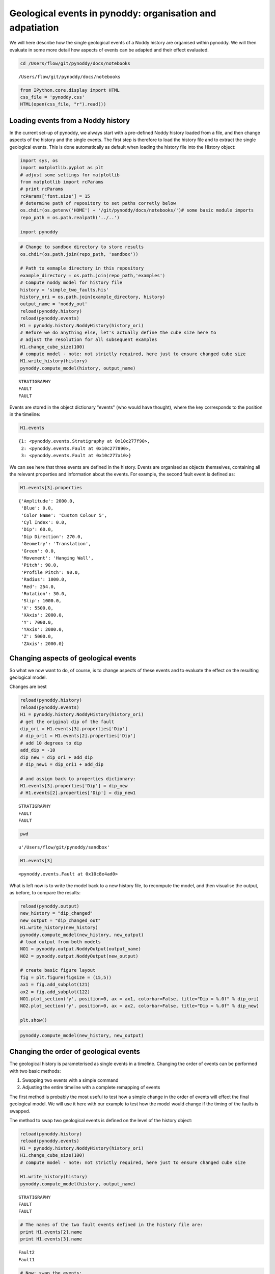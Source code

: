
Geological events in pynoddy: organisation and adpatiation
==========================================================

We will here describe how the single geological events of a Noddy
history are organised within pynoddy. We will then evaluate in some more
detail how aspects of events can be adapted and their effect evaluated.

.. code:: python

    cd /Users/flow/git/pynoddy/docs/notebooks

.. parsed-literal::

    /Users/flow/git/pynoddy/docs/notebooks


.. code:: python

    from IPython.core.display import HTML
    css_file = 'pynoddy.css'
    HTML(open(css_file, "r").read())



.. raw:: html

    <link href='http://fonts.googleapis.com/css?family=Alegreya+Sans:100,300,400,500,700,800,900,100italic,300italic,400italic,500italic,700italic,800italic,900italic' rel='stylesheet' type='text/css'>
    <link href='http://fonts.googleapis.com/css?family=Arvo:400,700,400italic' rel='stylesheet' type='text/css'>
    <link href='http://fonts.googleapis.com/css?family=PT+Mono' rel='stylesheet' type='text/css'>
    <link href='http://fonts.googleapis.com/css?family=Shadows+Into+Light' rel='stylesheet' type='text/css'>
    <link rel="stylesheet" type="text/css" href="http://fonts.googleapis.com/css?family=Tangerine">
    <link href='http://fonts.googleapis.com/css?family=Philosopher:400,700,400italic,700italic' rel='stylesheet' type='text/css'>
    <link href='http://fonts.googleapis.com/css?family=Libre+Baskerville:400,400italic' rel='stylesheet' type='text/css'>
    <link href='http://fonts.googleapis.com/css?family=Lora:400,400italic' rel='stylesheet' type='text/css'>
    <link href='http://fonts.googleapis.com/css?family=Karla:400,400italic' rel='stylesheet' type='text/css'>
    
    <style>
    
    @font-face {
        font-family: "Computer Modern";
        src: url('http://mirrors.ctan.org/fonts/cm-unicode/fonts/otf/cmunss.otf');
    }
    
    #notebook_panel { /* main background */
        background: #888;
        color: #f6f6f6;
    }
    
    div.cell { /* set cell width to about 80 chars */
        width: 800px;
    }
    
    div #notebook { /* centre the content */
        background: #fff; /* white background for content */
        width: 1000px;
        margin: auto;
        padding-left: 1em;
    }
    
    #notebook li { /* More space between bullet points */
    margin-top:0.8em;
    }
    
    /* draw border around running cells */
    div.cell.border-box-sizing.code_cell.running { 
        border: 3px solid #111;
    }
    
    /* Put a solid color box around each cell and its output, visually linking them together */
    div.cell.code_cell {
        background: #ddd;  /* rgba(230,230,230,1.0);  */
        border-radius: 10px; /* rounded borders */
        width: 900px;
        padding: 1em;
        margin-top: 1em;
    }
    
    div.text_cell_render{
        font-family: 'Arvo' sans-serif;
        line-height: 130%;
        font-size: 115%;
        width:700px;
        margin-left:auto;
        margin-right:auto;
    }
    
    
    /* Formatting for header cells */
    .text_cell_render h1 {
        font-family: 'Alegreya Sans', sans-serif;
        /* font-family: 'Tangerine', serif; */
        /* font-family: 'Libre Baskerville', serif; */
        /* font-family: 'Karla', sans-serif;
        /* font-family: 'Lora', serif; */
        font-size: 50px;
        text-align: center;
        /* font-style: italic; */
        font-weight: 400;
        /* font-size: 40pt; */
        /* text-shadow: 4px 4px 4px #aaa; */
        line-height: 120%;
        color: rgb(12,85,97);
        margin-bottom: .5em;
        margin-top: 0.1em;
        display: block;
    }	
    .text_cell_render h2 {
        /* font-family: 'Arial', serif; */
        /* font-family: 'Lora', serif; */
        font-family: 'Alegreya Sans', sans-serif;
        font-weight: 700;
        font-size: 24pt;
        line-height: 100%;
        /* color: rgb(171,165,131); */
        color: rgb(12,85,97);
        margin-bottom: 0.1em;
        margin-top: 0.1em;
        display: block;
    }	
    
    .text_cell_render h3 {
        font-family: 'Arial', serif;
        margin-top:12px;
        margin-bottom: 3px;
        font-style: italic;
        color: rgb(95,92,72);
    }
    
    .text_cell_render h4 {
        font-family: 'Arial', serif;
    }
    
    .text_cell_render h5 {
        font-family: 'Alegreya Sans', sans-serif;
        font-weight: 300;
        font-size: 16pt;
        color: grey;
        font-style: italic;
        margin-bottom: .1em;
        margin-top: 0.1em;
        display: block;
    }
    
    .text_cell_render h6 {
        font-family: 'PT Mono', sans-serif;
        font-weight: 300;
        font-size: 10pt;
        color: grey;
        margin-bottom: 1px;
        margin-top: 1px;
    }
    
    .CodeMirror{
            font-family: "PT Mono";
            font-size: 100%;
    }
    
    </style>




Loading events from a Noddy history
-----------------------------------

In the current set-up of pynoddy, we always start with a pre-defined
Noddy history loaded from a file, and then change aspects of the history
and the single events. The first step is therefore to load the history
file and to extract the single geological events. This is done
automatically as default when loading the history file into the History
object:

.. code:: python

    import sys, os
    import matplotlib.pyplot as plt
    # adjust some settings for matplotlib
    from matplotlib import rcParams
    # print rcParams
    rcParams['font.size'] = 15
    # determine path of repository to set paths corretly below
    os.chdir(os.getenv('HOME') + '/git/pynoddy/docs/notebooks/')# some basic module imports
    repo_path = os.path.realpath('../..')
    
    import pynoddy
.. code:: python

    # Change to sandbox directory to store results
    os.chdir(os.path.join(repo_path, 'sandbox'))
    
    # Path to exmaple directory in this repository
    example_directory = os.path.join(repo_path,'examples')
    # Compute noddy model for history file
    history = 'simple_two_faults.his'
    history_ori = os.path.join(example_directory, history)
    output_name = 'noddy_out'
    reload(pynoddy.history)
    reload(pynoddy.events)
    H1 = pynoddy.history.NoddyHistory(history_ori)
    # Before we do anything else, let's actually define the cube size here to
    # adjust the resolution for all subsequent examples
    H1.change_cube_size(100)
    # compute model - note: not strictly required, here just to ensure changed cube size
    H1.write_history(history)
    pynoddy.compute_model(history, output_name)

.. parsed-literal::

     STRATIGRAPHY
     FAULT
     FAULT


Events are stored in the object dictionary "events" (who would have
thought), where the key corresponds to the position in the timeline:

.. code:: python

    H1.events



.. parsed-literal::

    {1: <pynoddy.events.Stratigraphy at 0x10c277f90>,
     2: <pynoddy.events.Fault at 0x10c277890>,
     3: <pynoddy.events.Fault at 0x10c277a10>}



We can see here that three events are defined in the history. Events are
organised as objects themselves, containing all the relevant properties
and information about the events. For example, the second fault event is
defined as:

.. code:: python

    H1.events[3].properties



.. parsed-literal::

    {'Amplitude': 2000.0,
     'Blue': 0.0,
     'Color Name': 'Custom Colour 5',
     'Cyl Index': 0.0,
     'Dip': 60.0,
     'Dip Direction': 270.0,
     'Geometry': 'Translation',
     'Green': 0.0,
     'Movement': 'Hanging Wall',
     'Pitch': 90.0,
     'Profile Pitch': 90.0,
     'Radius': 1000.0,
     'Red': 254.0,
     'Rotation': 30.0,
     'Slip': 1000.0,
     'X': 5500.0,
     'XAxis': 2000.0,
     'Y': 7000.0,
     'YAxis': 2000.0,
     'Z': 5000.0,
     'ZAxis': 2000.0}



Changing aspects of geological events
-------------------------------------

So what we now want to do, of course, is to change aspects of these
events and to evaluate the effect on the resulting geological model.

Changes are best

.. code:: python

    reload(pynoddy.history)
    reload(pynoddy.events)
    H1 = pynoddy.history.NoddyHistory(history_ori)
    # get the original dip of the fault
    dip_ori = H1.events[3].properties['Dip']
    # dip_ori1 = H1.events[2].properties['Dip']
    # add 10 degrees to dip
    add_dip = -10
    dip_new = dip_ori + add_dip
    # dip_new1 = dip_ori1 + add_dip
    
    # and assign back to properties dictionary:
    H1.events[3].properties['Dip'] = dip_new
    # H1.events[2].properties['Dip'] = dip_new1


.. parsed-literal::

     STRATIGRAPHY
     FAULT
     FAULT


.. code:: python

    pwd



.. parsed-literal::

    u'/Users/flow/git/pynoddy/sandbox'



.. code:: python

    H1.events[3]



.. parsed-literal::

    <pynoddy.events.Fault at 0x10c8e4ad0>



What is left now is to write the model back to a new history file, to
recompute the model, and then visualise the output, as before, to
compare the results:

.. code:: python

    reload(pynoddy.output)
    new_history = "dip_changed"
    new_output = "dip_changed_out"
    H1.write_history(new_history)
    pynoddy.compute_model(new_history, new_output)
    # load output from both models
    NO1 = pynoddy.output.NoddyOutput(output_name)
    NO2 = pynoddy.output.NoddyOutput(new_output)
    
    # create basic figure layout
    fig = plt.figure(figsize = (15,5))
    ax1 = fig.add_subplot(121)
    ax2 = fig.add_subplot(122)
    NO1.plot_section('y', position=0, ax = ax1, colorbar=False, title="Dip = %.0f" % dip_ori)
    NO2.plot_section('y', position=0, ax = ax2, colorbar=False, title="Dip = %.0f" % dip_new)
    
    plt.show()



.. image:: 3-Events_files/3-Events_16_0.png


.. code:: python

    pynoddy.compute_model(new_history, new_output)
    

Changing the order of geological events
---------------------------------------

The geological history is parameterised as single events in a timeline.
Changing the order of events can be performed with two basic methods:

1. Swapping two events with a simple command
2. Adjusting the entire timeline with a complete remapping of events

The first method is probably the most useful to test how a simple change
in the order of events will effect the final geological model. We will
use it here with our example to test how the model would change if the
timing of the faults is swapped.

The method to swap two geological events is defined on the level of the
history object:

.. code:: python

    reload(pynoddy.history)
    reload(pynoddy.events)
    H1 = pynoddy.history.NoddyHistory(history_ori)
    H1.change_cube_size(100)
    # compute model - note: not strictly required, here just to ensure changed cube size
    
    H1.write_history(history)
    pynoddy.compute_model(history, output_name)

.. parsed-literal::

     STRATIGRAPHY
     FAULT
     FAULT


.. code:: python

    # The names of the two fault events defined in the history file are:
    print H1.events[2].name
    print H1.events[3].name

.. parsed-literal::

    Fault2
    Fault1


.. code:: python

    # Now: swap the events:
    H1.swap_events(2,3)
.. code:: python

    # And let's check if this is correctly relfected in the events order now:
    print H1.events[2].name
    print H1.events[3].name

.. parsed-literal::

    Fault1
    Fault2


Now let's create a new history file and evaluate the effect of the
changed order in a cross section view:

.. code:: python

    new_history = "faults_changed_order.his"
    new_output = "faults_out"
    H1.write_history(new_history)
    pynoddy.compute_model(new_history, new_output)
.. code:: python

    reload(pynoddy.output)
    # Load and compare both models
    NO1 = pynoddy.output.NoddyOutput(output_name)
    NO2 = pynoddy.output.NoddyOutput(new_output)
    # create basic figure layout
    fig = plt.figure(figsize = (15,5))
    ax1 = fig.add_subplot(121)
    ax2 = fig.add_subplot(122)
    NO1.plot_section('y', ax = ax1, colorbar=False, title="Model 1")
    NO2.plot_section('y', ax = ax2, colorbar=False, title="Model 2")
    
    plt.show()



.. image:: 3-Events_files/3-Events_25_0.png


Determining the stratigraphic difference between two models
-----------------------------------------------------------

Just as another quick example of a possible application of pynoddy to
evaluate aspects that are not simply possible with, for example, the GUI
version of Noddy itself. In the last example with the changed order of
the faults, we might be interested to determine where in space this
change had an effect. We can test this quite simply using the
``NoddyOutput`` objects.

The geology data is stored in the ``NoddyOutput.block`` attribute. To
evaluate the difference between two models, we can therefore simply
compute:

.. code:: python

    diff = (NO2.block - NO1.block)
And create a simple visualisation of the difference in a slice plot
with:

.. code:: python

    fig = plt.figure()
    ax = fig.add_subplot(111)
    ax.imshow(diff[:,10,:].transpose(), interpolation='nearest')



.. parsed-literal::

    <matplotlib.image.AxesImage at 0x10bc8e490>




.. image:: 3-Events_files/3-Events_29_1.png


(Adding a meaningful title and axis labels to the plot is left to the
reader as simple excercise :-) Future versions of pynoddy might provide
an automatic implementation for this step...)

